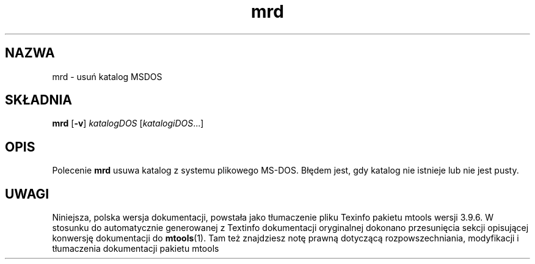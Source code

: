.\" {PTM/WK/0.1/15-07-1999/"usuń katalog MSDOS"}
.TH mrd 1 "15 lipca 1999" mtools-3.9.6
.SH NAZWA
mrd - usuń katalog MSDOS
.SH SKŁADNIA
.BR mrd " [" -v ]
.IR katalogDOS " [" katalogiDOS ...]
.SH OPIS
Polecenie \fBmrd\fR usuwa katalog z systemu plikowego MS-DOS. Błędem jest,
gdy katalog nie istnieje lub nie jest pusty.
.SH UWAGI
Niniejsza, polska wersja dokumentacji, powstała jako tłumaczenie pliku
Texinfo pakietu mtools wersji 3.9.6. W stosunku do automatycznie generowanej
z Textinfo dokumentacji oryginalnej dokonano przesunięcia sekcji opisującej
konwersję dokumentacji do \fBmtools\fR(1). Tam też znajdziesz notę prawną
dotyczącą rozpowszechniania, modyfikacji i tłumaczenia dokumentacji pakietu
mtools

